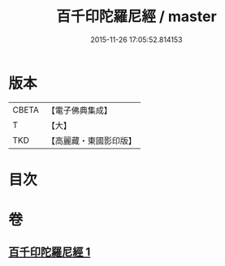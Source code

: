 #+TITLE: 百千印陀羅尼經 / master
#+DATE: 2015-11-26 17:05:52.814153
* 版本
 |     CBETA|【電子佛典集成】|
 |         T|【大】     |
 |       TKD|【高麗藏・東國影印版】|

* 目次
* 卷
** [[file:KR6j0599_001.txt][百千印陀羅尼經 1]]

